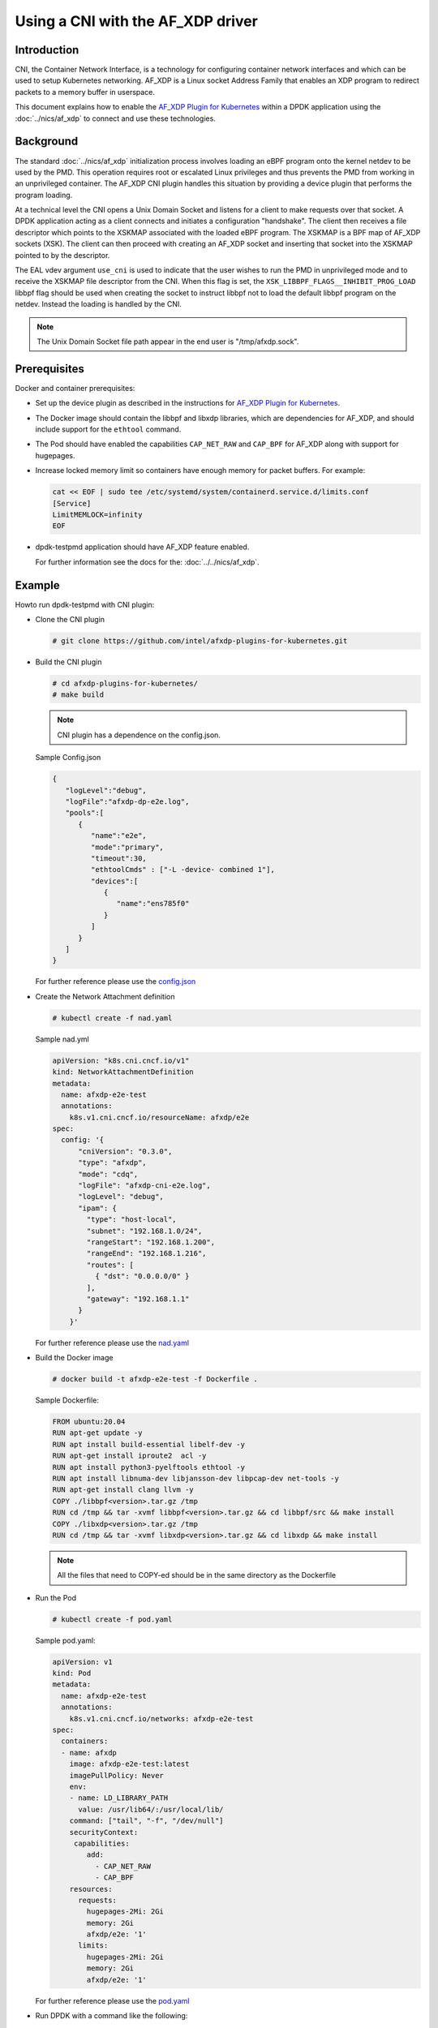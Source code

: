.. SPDX-License-Identifier: BSD-3-Clause
   Copyright(c) 2023 Intel Corporation.

Using a CNI with the AF_XDP driver
==================================

Introduction
------------

CNI, the Container Network Interface, is a technology for configuring
container network interfaces
and which can be used to setup Kubernetes networking.
AF_XDP is a Linux socket Address Family that enables an XDP program
to redirect packets to a memory buffer in userspace.

This document explains how to enable the `AF_XDP Plugin for Kubernetes`_ within
a DPDK application using the :doc:`../nics/af_xdp` to connect and use these technologies.

.. _AF_XDP Plugin for Kubernetes: https://github.com/intel/afxdp-plugins-for-kubernetes


Background
----------

The standard :doc:`../nics/af_xdp` initialization process involves loading an eBPF program
onto the kernel netdev to be used by the PMD.
This operation requires root or escalated Linux privileges
and thus prevents the PMD from working in an unprivileged container.
The AF_XDP CNI plugin handles this situation
by providing a device plugin that performs the program loading.

At a technical level the CNI opens a Unix Domain Socket and listens for a client
to make requests over that socket.
A DPDK application acting as a client connects and initiates a configuration "handshake".
The client then receives a file descriptor which points to the XSKMAP
associated with the loaded eBPF program.
The XSKMAP is a BPF map of AF_XDP sockets (XSK).
The client can then proceed with creating an AF_XDP socket
and inserting that socket into the XSKMAP pointed to by the descriptor.

The EAL vdev argument ``use_cni`` is used to indicate that the user wishes
to run the PMD in unprivileged mode and to receive the XSKMAP file descriptor
from the CNI.
When this flag is set,
the ``XSK_LIBBPF_FLAGS__INHIBIT_PROG_LOAD`` libbpf flag
should be used when creating the socket
to instruct libbpf not to load the default libbpf program on the netdev.
Instead the loading is handled by the CNI.

.. note::

   The Unix Domain Socket file path appear in the end user is "/tmp/afxdp.sock".


Prerequisites
-------------

Docker and container prerequisites:

* Set up the device plugin
  as described in the instructions for `AF_XDP Plugin for Kubernetes`_.

* The Docker image should contain the libbpf and libxdp libraries,
  which are dependencies for AF_XDP,
  and should include support for the ``ethtool`` command.

* The Pod should have enabled the capabilities ``CAP_NET_RAW`` and ``CAP_BPF``
  for AF_XDP along with support for hugepages.

* Increase locked memory limit so containers have enough memory for packet buffers.
  For example:

  .. code-block:: console

     cat << EOF | sudo tee /etc/systemd/system/containerd.service.d/limits.conf
     [Service]
     LimitMEMLOCK=infinity
     EOF

* dpdk-testpmd application should have AF_XDP feature enabled.

  For further information see the docs for the: :doc:`../../nics/af_xdp`.


Example
-------

Howto run dpdk-testpmd with CNI plugin:

* Clone the CNI plugin

  .. code-block:: console

     # git clone https://github.com/intel/afxdp-plugins-for-kubernetes.git

* Build the CNI plugin

  .. code-block:: console

     # cd afxdp-plugins-for-kubernetes/
     # make build

  .. note::

     CNI plugin has a dependence on the config.json.

  Sample Config.json

  .. code-block:: json

     {
        "logLevel":"debug",
        "logFile":"afxdp-dp-e2e.log",
        "pools":[
           {
              "name":"e2e",
              "mode":"primary",
              "timeout":30,
              "ethtoolCmds" : ["-L -device- combined 1"],
              "devices":[
                 {
                    "name":"ens785f0"
                 }
              ]
           }
        ]
     }

  For further reference please use the `config.json`_

  .. _config.json: https://github.com/intel/afxdp-plugins-for-kubernetes/blob/v0.0.2/test/e2e/config.json

* Create the Network Attachment definition

  .. code-block:: console

     # kubectl create -f nad.yaml

  Sample nad.yml

  .. code-block:: yaml

      apiVersion: "k8s.cni.cncf.io/v1"
      kind: NetworkAttachmentDefinition
      metadata:
        name: afxdp-e2e-test
        annotations:
          k8s.v1.cni.cncf.io/resourceName: afxdp/e2e
      spec:
        config: '{
            "cniVersion": "0.3.0",
            "type": "afxdp",
            "mode": "cdq",
            "logFile": "afxdp-cni-e2e.log",
            "logLevel": "debug",
            "ipam": {
              "type": "host-local",
              "subnet": "192.168.1.0/24",
              "rangeStart": "192.168.1.200",
              "rangeEnd": "192.168.1.216",
              "routes": [
                { "dst": "0.0.0.0/0" }
              ],
              "gateway": "192.168.1.1"
            }
          }'

  For further reference please use the `nad.yaml`_

  .. _nad.yaml: https://github.com/intel/afxdp-plugins-for-kubernetes/blob/v0.0.2/test/e2e/nad.yaml

* Build the Docker image

  .. code-block:: console

     # docker build -t afxdp-e2e-test -f Dockerfile .

  Sample Dockerfile:

  .. code-block:: console

     FROM ubuntu:20.04
     RUN apt-get update -y
     RUN apt install build-essential libelf-dev -y
     RUN apt-get install iproute2  acl -y
     RUN apt install python3-pyelftools ethtool -y
     RUN apt install libnuma-dev libjansson-dev libpcap-dev net-tools -y
     RUN apt-get install clang llvm -y
     COPY ./libbpf<version>.tar.gz /tmp
     RUN cd /tmp && tar -xvmf libbpf<version>.tar.gz && cd libbpf/src && make install
     COPY ./libxdp<version>.tar.gz /tmp
     RUN cd /tmp && tar -xvmf libxdp<version>.tar.gz && cd libxdp && make install

  .. note::

     All the files that need to COPY-ed should be in the same directory as the Dockerfile

* Run the Pod

  .. code-block:: console

     # kubectl create -f pod.yaml

  Sample pod.yaml:

  .. code-block:: yaml

     apiVersion: v1
     kind: Pod
     metadata:
       name: afxdp-e2e-test
       annotations:
         k8s.v1.cni.cncf.io/networks: afxdp-e2e-test
     spec:
       containers:
       - name: afxdp
         image: afxdp-e2e-test:latest
         imagePullPolicy: Never
         env:
         - name: LD_LIBRARY_PATH
           value: /usr/lib64/:/usr/local/lib/
         command: ["tail", "-f", "/dev/null"]
         securityContext:
          capabilities:
             add:
               - CAP_NET_RAW
               - CAP_BPF
         resources:
           requests:
             hugepages-2Mi: 2Gi
             memory: 2Gi
             afxdp/e2e: '1'
           limits:
             hugepages-2Mi: 2Gi
             memory: 2Gi
             afxdp/e2e: '1'

  For further reference please use the `pod.yaml`_

  .. _pod.yaml: https://github.com/intel/afxdp-plugins-for-kubernetes/blob/v0.0.2/test/e2e/pod-1c1d.yaml

* Run DPDK with a command like the following:

  .. code-block:: console

     kubectl exec -i <Pod name> --container <containers name> -- \
           /<Path>/dpdk-testpmd -l 0,1 --no-pci \
           --vdev=net_af_xdp0,use_cni=1,iface=<interface name> \
           -- --no-mlockall --in-memory

For further reference please use the `e2e`_ test case in `AF_XDP Plugin for Kubernetes`_

  .. _e2e: https://github.com/intel/afxdp-plugins-for-kubernetes/tree/v0.0.2/test/e2e
